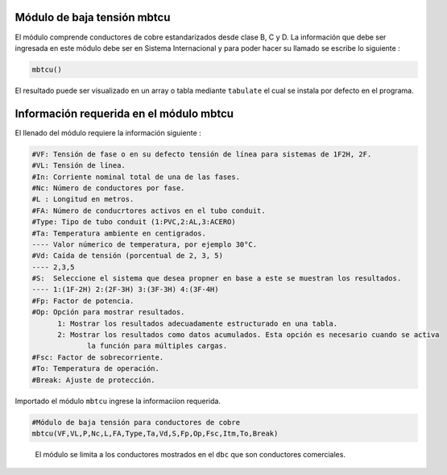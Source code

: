 |image1| |image2| |image3| |image4| |image5|\ |image6|

Módulo de baja tensión mbtcu
============================

El módulo comprende conductores de cobre estandarizados desde clase B, C
y D. La información que debe ser ingresada en este módulo debe ser en
Sistema Internacional y para poder hacer su llamado se escribe lo
siguiente :

.. code:: python

   mbtcu()

El resultado puede ser visualizado en un array o tabla mediante
``tabulate`` el cual se instala por defecto en el programa.

Información requerida en el módulo mbtcu
========================================

El llenado del módulo requiere la información siguiente :

.. code:: tex

   #VF: Tensión de fase o en su defecto tensión de línea para sistemas de 1F2H, 2F.
   #VL: Tensión de línea.
   #In: Corriente nominal total de una de las fases.
   #Nc: Número de conductores por fase.
   #L : Longitud en metros.
   #FA: Número de conducrtores activos en el tubo conduit.
   #Type: Tipo de tubo conduit (1:PVC,2:AL,3:ACERO)
   #Ta: Temperatura ambiente en centigrados.
   ---- Valor númerico de temperatura, por ejemplo 30°C.
   #Vd: Caída de tensión (porcentual de 2, 3, 5)
   ---- 2,3,5	
   #S:  Seleccione el sistema que desea propner en base a este se muestran los resultados.
   ---- 1:(1F-2H) 2:(2F-3H) 3:(3F-3H) 4:(3F-4H)
   #Fp: Factor de potencia.
   #Op: Opción para mostrar resultados.
   	 1: Mostrar los resultados adecuadamente estructurado en una tabla. 
   	 2: Mostrar los resultados como datos acumulados. Esta opción es necesario cuando se activa
   	 	la función para múltiples cargas.
   #Fsc: Factor de sobrecorriente.
   #To: Temperatura de operación.
   #Break: Ajuste de protección.
   
Importado el módulo ``mbtcu`` ingrese la informaciíon requerida.

.. code:: python

   #Módulo de baja tensión para conductores de cobre
   mbtcu(VF,VL,P,Nc,L,FA,Type,Ta,Vd,S,Fp,Op,Fsc,Itm,To,Break)

..

   El módulo se limita a los conductores mostrados en el ``dbc`` que son
   conductores comerciales.

.. |image1| image:: https://badge.fury.io/py/ElectricalWireSizes.svg
   :target: https://badge.fury.io/py/ElectricalWireSizes
.. |image2| image:: https://static.pepy.tech/personalized-badge/electricalwiresizes?period=total&units=none&left_color=grey&right_color=blue&left_text=Downloads
   :target: https://pepy.tech/project/electricalwiresizes
.. |image3| image:: https://pepy.tech/badge/electricalwiresizes/month
   :target: https://pepy.tech/project/electricalwiresizes
.. |image4| image:: https://img.shields.io/badge/python-3 | 3.5 | 3.6 | 3.7 | 3.8 | 3.9 | 3.10-blue
   :target: https://pypi.org/project/ElectricalWireSizes/
.. |image5| image:: https://api.codeclimate.com/v1/badges/27c48038801ee954796d/maintainability
   :target: https://codeclimate.com/github/jacometoss/PyEWS/maintainability
.. |image6| image:: https://app.codacy.com/project/badge/Grade/8d8575adf7e149999e6bc84c657fc94e
   :target: https://www.codacy.com/gh/jacometoss/PyEWS/dashboard?utm_source=github.com&amp;utm_medium=referral&amp;utm_content=jacometoss/PyEWS&amp;utm_campaign=Badge_Grade
